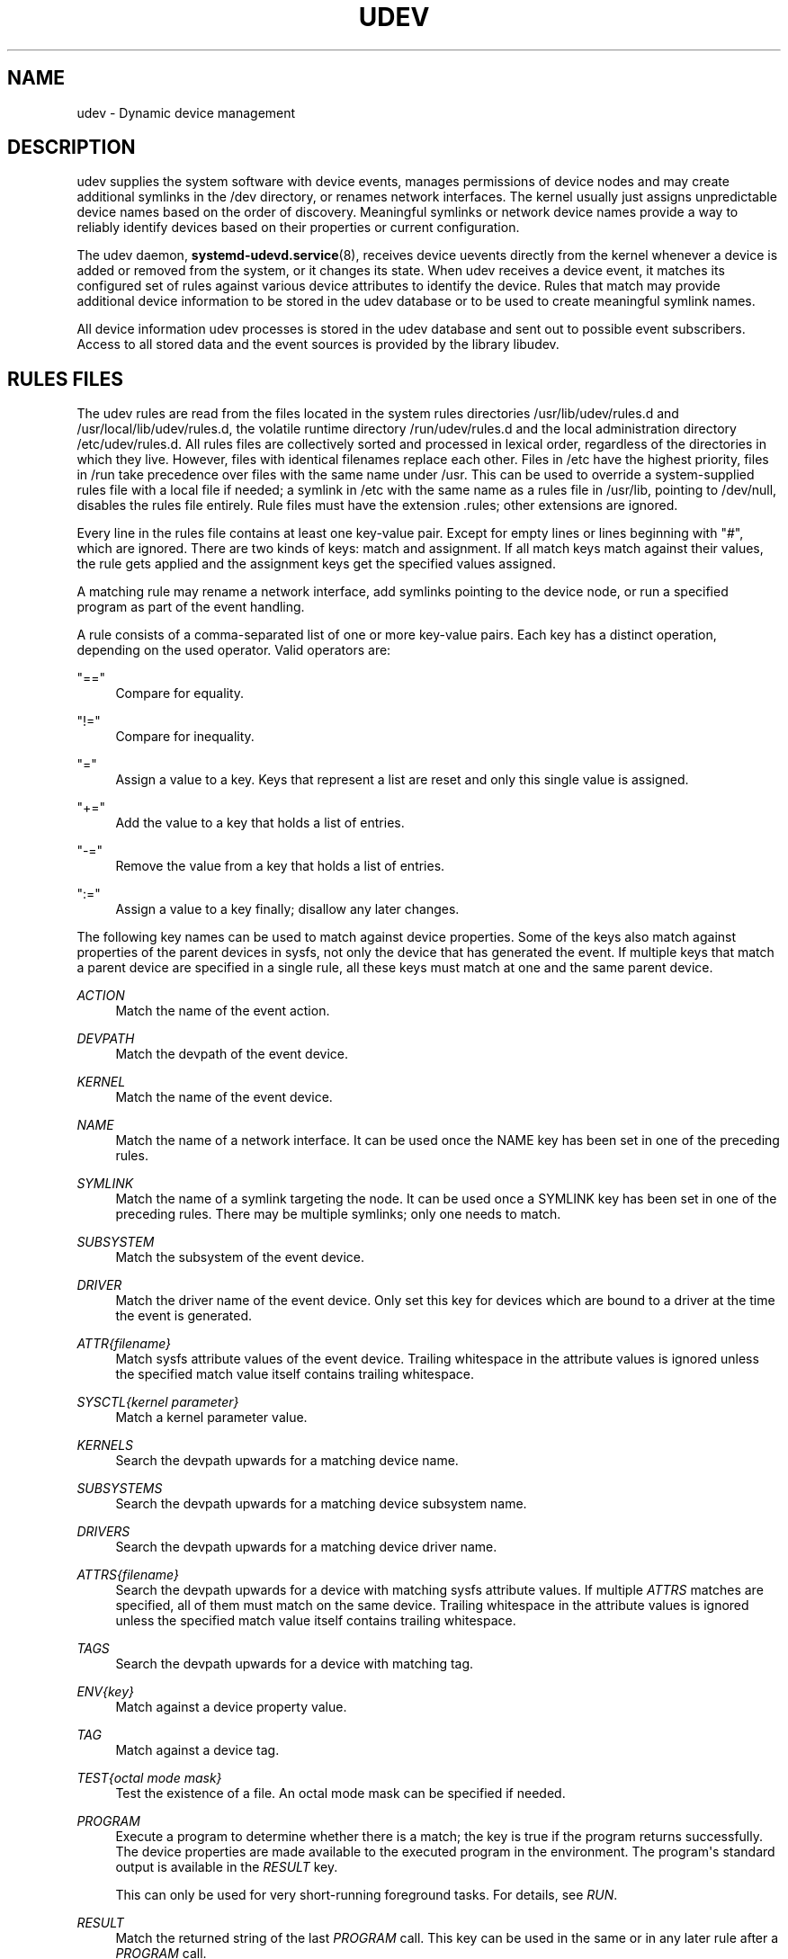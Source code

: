 '\" t
.TH "UDEV" "7" "" "systemd 242" "udev"
.\" -----------------------------------------------------------------
.\" * Define some portability stuff
.\" -----------------------------------------------------------------
.\" ~~~~~~~~~~~~~~~~~~~~~~~~~~~~~~~~~~~~~~~~~~~~~~~~~~~~~~~~~~~~~~~~~
.\" http://bugs.debian.org/507673
.\" http://lists.gnu.org/archive/html/groff/2009-02/msg00013.html
.\" ~~~~~~~~~~~~~~~~~~~~~~~~~~~~~~~~~~~~~~~~~~~~~~~~~~~~~~~~~~~~~~~~~
.ie \n(.g .ds Aq \(aq
.el       .ds Aq '
.\" -----------------------------------------------------------------
.\" * set default formatting
.\" -----------------------------------------------------------------
.\" disable hyphenation
.nh
.\" disable justification (adjust text to left margin only)
.ad l
.\" -----------------------------------------------------------------
.\" * MAIN CONTENT STARTS HERE *
.\" -----------------------------------------------------------------
.SH "NAME"
udev \- Dynamic device management
.SH "DESCRIPTION"
.PP
udev supplies the system software with device events, manages permissions of device nodes and may create additional symlinks in the
/dev
directory, or renames network interfaces\&. The kernel usually just assigns unpredictable device names based on the order of discovery\&. Meaningful symlinks or network device names provide a way to reliably identify devices based on their properties or current configuration\&.
.PP
The udev daemon,
\fBsystemd-udevd.service\fR(8), receives device uevents directly from the kernel whenever a device is added or removed from the system, or it changes its state\&. When udev receives a device event, it matches its configured set of rules against various device attributes to identify the device\&. Rules that match may provide additional device information to be stored in the udev database or to be used to create meaningful symlink names\&.
.PP
All device information udev processes is stored in the udev database and sent out to possible event subscribers\&. Access to all stored data and the event sources is provided by the library libudev\&.
.SH "RULES FILES"
.PP
The udev rules are read from the files located in the system rules directories
/usr/lib/udev/rules\&.d
and
/usr/local/lib/udev/rules\&.d, the volatile runtime directory
/run/udev/rules\&.d
and the local administration directory
/etc/udev/rules\&.d\&. All rules files are collectively sorted and processed in lexical order, regardless of the directories in which they live\&. However, files with identical filenames replace each other\&. Files in
/etc
have the highest priority, files in
/run
take precedence over files with the same name under
/usr\&. This can be used to override a system\-supplied rules file with a local file if needed; a symlink in
/etc
with the same name as a rules file in
/usr/lib, pointing to
/dev/null, disables the rules file entirely\&. Rule files must have the extension
\&.rules; other extensions are ignored\&.
.PP
Every line in the rules file contains at least one key\-value pair\&. Except for empty lines or lines beginning with
"#", which are ignored\&. There are two kinds of keys: match and assignment\&. If all match keys match against their values, the rule gets applied and the assignment keys get the specified values assigned\&.
.PP
A matching rule may rename a network interface, add symlinks pointing to the device node, or run a specified program as part of the event handling\&.
.PP
A rule consists of a comma\-separated list of one or more key\-value pairs\&. Each key has a distinct operation, depending on the used operator\&. Valid operators are:
.PP
"=="
.RS 4
Compare for equality\&.
.RE
.PP
"!="
.RS 4
Compare for inequality\&.
.RE
.PP
"="
.RS 4
Assign a value to a key\&. Keys that represent a list are reset and only this single value is assigned\&.
.RE
.PP
"+="
.RS 4
Add the value to a key that holds a list of entries\&.
.RE
.PP
"\-="
.RS 4
Remove the value from a key that holds a list of entries\&.
.RE
.PP
":="
.RS 4
Assign a value to a key finally; disallow any later changes\&.
.RE
.PP
The following key names can be used to match against device properties\&. Some of the keys also match against properties of the parent devices in sysfs, not only the device that has generated the event\&. If multiple keys that match a parent device are specified in a single rule, all these keys must match at one and the same parent device\&.
.PP
\fIACTION\fR
.RS 4
Match the name of the event action\&.
.RE
.PP
\fIDEVPATH\fR
.RS 4
Match the devpath of the event device\&.
.RE
.PP
\fIKERNEL\fR
.RS 4
Match the name of the event device\&.
.RE
.PP
\fINAME\fR
.RS 4
Match the name of a network interface\&. It can be used once the NAME key has been set in one of the preceding rules\&.
.RE
.PP
\fISYMLINK\fR
.RS 4
Match the name of a symlink targeting the node\&. It can be used once a SYMLINK key has been set in one of the preceding rules\&. There may be multiple symlinks; only one needs to match\&.
.RE
.PP
\fISUBSYSTEM\fR
.RS 4
Match the subsystem of the event device\&.
.RE
.PP
\fIDRIVER\fR
.RS 4
Match the driver name of the event device\&. Only set this key for devices which are bound to a driver at the time the event is generated\&.
.RE
.PP
\fIATTR{\fR\fI\fIfilename\fR\fR\fI}\fR
.RS 4
Match sysfs attribute values of the event device\&. Trailing whitespace in the attribute values is ignored unless the specified match value itself contains trailing whitespace\&.
.RE
.PP
\fISYSCTL{\fR\fI\fIkernel parameter\fR\fR\fI}\fR
.RS 4
Match a kernel parameter value\&.
.RE
.PP
\fIKERNELS\fR
.RS 4
Search the devpath upwards for a matching device name\&.
.RE
.PP
\fISUBSYSTEMS\fR
.RS 4
Search the devpath upwards for a matching device subsystem name\&.
.RE
.PP
\fIDRIVERS\fR
.RS 4
Search the devpath upwards for a matching device driver name\&.
.RE
.PP
\fIATTRS{\fR\fI\fIfilename\fR\fR\fI}\fR
.RS 4
Search the devpath upwards for a device with matching sysfs attribute values\&. If multiple
\fIATTRS\fR
matches are specified, all of them must match on the same device\&. Trailing whitespace in the attribute values is ignored unless the specified match value itself contains trailing whitespace\&.
.RE
.PP
\fITAGS\fR
.RS 4
Search the devpath upwards for a device with matching tag\&.
.RE
.PP
\fIENV{\fR\fI\fIkey\fR\fR\fI}\fR
.RS 4
Match against a device property value\&.
.RE
.PP
\fITAG\fR
.RS 4
Match against a device tag\&.
.RE
.PP
\fITEST{\fR\fI\fIoctal mode mask\fR\fR\fI}\fR
.RS 4
Test the existence of a file\&. An octal mode mask can be specified if needed\&.
.RE
.PP
\fIPROGRAM\fR
.RS 4
Execute a program to determine whether there is a match; the key is true if the program returns successfully\&. The device properties are made available to the executed program in the environment\&. The program\*(Aqs standard output is available in the
\fIRESULT\fR
key\&.
.sp
This can only be used for very short\-running foreground tasks\&. For details, see
\fIRUN\fR\&.
.RE
.PP
\fIRESULT\fR
.RS 4
Match the returned string of the last
\fIPROGRAM\fR
call\&. This key can be used in the same or in any later rule after a
\fIPROGRAM\fR
call\&.
.RE
.PP
Most of the fields support shell glob pattern matching and alternate patterns\&. The following special characters are supported:
.PP
"*"
.RS 4
Matches zero or more characters\&.
.RE
.PP
"?"
.RS 4
Matches any single character\&.
.RE
.PP
"[]"
.RS 4
Matches any single character specified within the brackets\&. For example, the pattern string
"tty[SR]"
would match either
"ttyS"
or
"ttyR"\&. Ranges are also supported via the
"\-"
character\&. For example, to match on the range of all digits, the pattern
"[0\-9]"
could be used\&. If the first character following the
"["
is a
"!", any characters not enclosed are matched\&.
.RE
.PP
"|"
.RS 4
Separates alternative patterns\&. For example, the pattern string
"abc|x*"
would match either
"abc"
or
"x*"\&.
.RE
.PP
The following keys can get values assigned:
.PP
\fINAME\fR
.RS 4
The name to use for a network interface\&. See
\fBsystemd.link\fR(5)
for a higher\-level mechanism for setting the interface name\&. The name of a device node cannot be changed by udev, only additional symlinks can be created\&.
.RE
.PP
\fISYMLINK\fR
.RS 4
The name of a symlink targeting the node\&. Every matching rule adds this value to the list of symlinks to be created\&.
.sp
The set of characters to name a symlink is limited\&. Allowed characters are
"0\-9A\-Za\-z#+\-\&.:=@_/", valid UTF\-8 character sequences, and
"\ex00"
hex encoding\&. All other characters are replaced by a
"_"
character\&.
.sp
Multiple symlinks may be specified by separating the names by the space character\&. In case multiple devices claim the same name, the link always points to the device with the highest link_priority\&. If the current device goes away, the links are re\-evaluated and the device with the next highest link_priority becomes the owner of the link\&. If no link_priority is specified, the order of the devices (and which one of them owns the link) is undefined\&.
.sp
Symlink names must never conflict with the kernel\*(Aqs default device node names, as that would result in unpredictable behavior\&.
.RE
.PP
\fIOWNER\fR, \fIGROUP\fR, \fIMODE\fR
.RS 4
The permissions for the device node\&. Every specified value overrides the compiled\-in default value\&.
.RE
.PP
\fISECLABEL{\fR\fI\fImodule\fR\fR\fI}\fR
.RS 4
Applies the specified Linux Security Module label to the device node\&.
.RE
.PP
\fIATTR{\fR\fI\fIkey\fR\fR\fI}\fR
.RS 4
The value that should be written to a sysfs attribute of the event device\&.
.RE
.PP
\fISYSCTL{\fR\fI\fIkernel parameter\fR\fR\fI}\fR
.RS 4
The value that should be written to kernel parameter\&.
.RE
.PP
\fIENV{\fR\fI\fIkey\fR\fR\fI}\fR
.RS 4
Set a device property value\&. Property names with a leading
"\&."
are neither stored in the database nor exported to events or external tools (run by, for example, the
\fIPROGRAM\fR
match key)\&.
.RE
.PP
\fITAG\fR
.RS 4
Attach a tag to a device\&. This is used to filter events for users of libudev\*(Aqs monitor functionality, or to enumerate a group of tagged devices\&. The implementation can only work efficiently if only a few tags are attached to a device\&. It is only meant to be used in contexts with specific device filter requirements, and not as a general\-purpose flag\&. Excessive use might result in inefficient event handling\&.
.RE
.PP
\fIRUN{\fR\fI\fItype\fR\fR\fI}\fR
.RS 4
Add a program to the list of programs to be executed after processing all the rules for a specific event, depending on
"type":
.PP
"program"
.RS 4
Execute an external program specified as the assigned value\&. If no absolute path is given, the program is expected to live in
/usr/lib/udev; otherwise, the absolute path must be specified\&.
.sp
This is the default if no
\fItype\fR
is specified\&.
.RE
.PP
"builtin"
.RS 4
As
\fIprogram\fR, but use one of the built\-in programs rather than an external one\&.
.RE
.sp
The program name and following arguments are separated by spaces\&. Single quotes can be used to specify arguments with spaces\&.
.sp
This can only be used for very short\-running foreground tasks\&. Running an event process for a long period of time may block all further events for this or a dependent device\&.
.sp
Starting daemons or other long\-running processes is not appropriate for udev; the forked processes, detached or not, will be unconditionally killed after the event handling has finished\&.
.sp
Note that running programs that access the network or mount/unmount filesystems is not allowed inside of udev rules, due to the default sandbox that is enforced on
systemd\-udevd\&.service\&.
.sp
Please also note that
":="
and
"="
are clearing both, program and builtin commands\&.
.RE
.PP
\fILABEL\fR
.RS 4
A named label to which a
\fIGOTO\fR
may jump\&.
.RE
.PP
\fIGOTO\fR
.RS 4
Jumps to the next
\fILABEL\fR
with a matching name\&.
.RE
.PP
\fIIMPORT{\fR\fI\fItype\fR\fR\fI}\fR
.RS 4
Import a set of variables as device properties, depending on
"type":
.PP
"program"
.RS 4
Execute an external program specified as the assigned value and, if it returns successfully, import its output, which must be in environment key format\&. Path specification, command/argument separation, and quoting work like in
\fIRUN\fR\&.
.RE
.PP
"builtin"
.RS 4
Similar to
"program", but use one of the built\-in programs rather than an external one\&.
.RE
.PP
"file"
.RS 4
Import a text file specified as the assigned value, the content of which must be in environment key format\&.
.RE
.PP
"db"
.RS 4
Import a single property specified as the assigned value from the current device database\&. This works only if the database is already populated by an earlier event\&.
.RE
.PP
"cmdline"
.RS 4
Import a single property from the kernel command line\&. For simple flags the value of the property is set to
"1"\&.
.RE
.PP
"parent"
.RS 4
Import the stored keys from the parent device by reading the database entry of the parent device\&. The value assigned to
\fBIMPORT{parent}\fR
is used as a filter of key names to import (with the same shell glob pattern matching used for comparisons)\&.
.RE
.sp
This can only be used for very short\-running foreground tasks\&. For details see
\fBRUN\fR\&.
.RE
.PP
\fIOPTIONS\fR
.RS 4
Rule and device options:
.PP
\fBlink_priority=\fR\fB\fIvalue\fR\fR
.RS 4
Specify the priority of the created symlinks\&. Devices with higher priorities overwrite existing symlinks of other devices\&. The default is 0\&.
.RE
.PP
\fBstring_escape=\fR\fB\fInone|replace\fR\fR
.RS 4
Usually, control and other possibly unsafe characters are replaced in strings used for device naming\&. The mode of replacement can be specified with this option\&.
.RE
.PP
\fBstatic_node=\fR
.RS 4
Apply the permissions specified in this rule to the static device node with the specified name\&. Also, for every tag specified in this rule, create a symlink in the directory
/run/udev/static_node\-tags/\fItag\fR
pointing at the static device node with the specified name\&. Static device node creation is performed by systemd\-tmpfiles before systemd\-udevd is started\&. The static nodes might not have a corresponding kernel device; they are used to trigger automatic kernel module loading when they are accessed\&.
.RE
.PP
\fBwatch\fR
.RS 4
Watch the device node with inotify; when the node is closed after being opened for writing, a change uevent is synthesized\&.
.RE
.PP
\fBnowatch\fR
.RS 4
Disable the watching of a device node with inotify\&.
.RE
.PP
\fBdb_persist\fR
.RS 4
Set the flag (sticky bit) on the udev database entry of the event device\&. Device properties are then kept in the database even when
\fBudevadm info \-\-cleanup\-db\fR
is called\&. This option can be useful in certain cases (e\&.g\&. Device Mapper devices) for persisting device state on the transition from initramfs\&.
.RE
.RE
.PP
The
\fINAME\fR,
\fISYMLINK\fR,
\fIPROGRAM\fR,
\fIOWNER\fR,
\fIGROUP\fR,
\fIMODE\fR,
\fISECLABEL\fR, and
\fIRUN\fR
fields support simple string substitutions\&. The
\fIRUN\fR
substitutions are performed after all rules have been processed, right before the program is executed, allowing for the use of device properties set by earlier matching rules\&. For all other fields, substitutions are performed while the individual rule is being processed\&. The available substitutions are:
.PP
\fB$kernel\fR, \fB%k\fR
.RS 4
The kernel name for this device\&.
.RE
.PP
\fB$number\fR, \fB%n\fR
.RS 4
The kernel number for this device\&. For example,
"sda3"
has kernel number
"3"\&.
.RE
.PP
\fB$devpath\fR, \fB%p\fR
.RS 4
The devpath of the device\&.
.RE
.PP
\fB$id\fR, \fB%b\fR
.RS 4
The name of the device matched while searching the devpath upwards for
\fBSUBSYSTEMS\fR,
\fBKERNELS\fR,
\fBDRIVERS\fR, and
\fBATTRS\fR\&.
.RE
.PP
\fB$driver\fR
.RS 4
The driver name of the device matched while searching the devpath upwards for
\fBSUBSYSTEMS\fR,
\fBKERNELS\fR,
\fBDRIVERS\fR, and
\fBATTRS\fR\&.
.RE
.PP
\fB$attr{\fR\fB\fIfile\fR\fR\fB}\fR, \fB%s{\fR\fB\fIfile\fR\fR\fB}\fR
.RS 4
The value of a sysfs attribute found at the device where all keys of the rule have matched\&. If the matching device does not have such an attribute, and a previous
\fBKERNELS\fR,
\fBSUBSYSTEMS\fR,
\fBDRIVERS\fR, or
\fBATTRS\fR
test selected a parent device, then the attribute from that parent device is used\&.
.sp
If the attribute is a symlink, the last element of the symlink target is returned as the value\&.
.RE
.PP
\fB$env{\fR\fB\fIkey\fR\fR\fB}\fR, \fB%E{\fR\fB\fIkey\fR\fR\fB}\fR
.RS 4
A device property value\&.
.RE
.PP
\fB$major\fR, \fB%M\fR
.RS 4
The kernel major number for the device\&.
.RE
.PP
\fB$minor\fR, \fB%m\fR
.RS 4
The kernel minor number for the device\&.
.RE
.PP
\fB$result\fR, \fB%c\fR
.RS 4
The string returned by the external program requested with
\fIPROGRAM\fR\&. A single part of the string, separated by a space character, may be selected by specifying the part number as an attribute:
"%c{N}"\&. If the number is followed by the
"+"
character, this part plus all remaining parts of the result string are substituted:
"%c{N+}"\&.
.RE
.PP
\fB$parent\fR, \fB%P\fR
.RS 4
The node name of the parent device\&.
.RE
.PP
\fB$name\fR
.RS 4
The current name of the device\&. If not changed by a rule, it is the name of the kernel device\&.
.RE
.PP
\fB$links\fR
.RS 4
A space\-separated list of the current symlinks\&. The value is only set during a remove event or if an earlier rule assigned a value\&.
.RE
.PP
\fB$root\fR, \fB%r\fR
.RS 4
The udev_root value\&.
.RE
.PP
\fB$sys\fR, \fB%S\fR
.RS 4
The sysfs mount point\&.
.RE
.PP
\fB$devnode\fR, \fB%N\fR
.RS 4
The name of the device node\&.
.RE
.PP
\fB%%\fR
.RS 4
The
"%"
character itself\&.
.RE
.PP
\fB$$\fR
.RS 4
The
"$"
character itself\&.
.RE
.SH "SEE ALSO"
.PP
\fBsystemd-udevd.service\fR(8),
\fBudevadm\fR(8),
\fBsystemd.link\fR(5)
